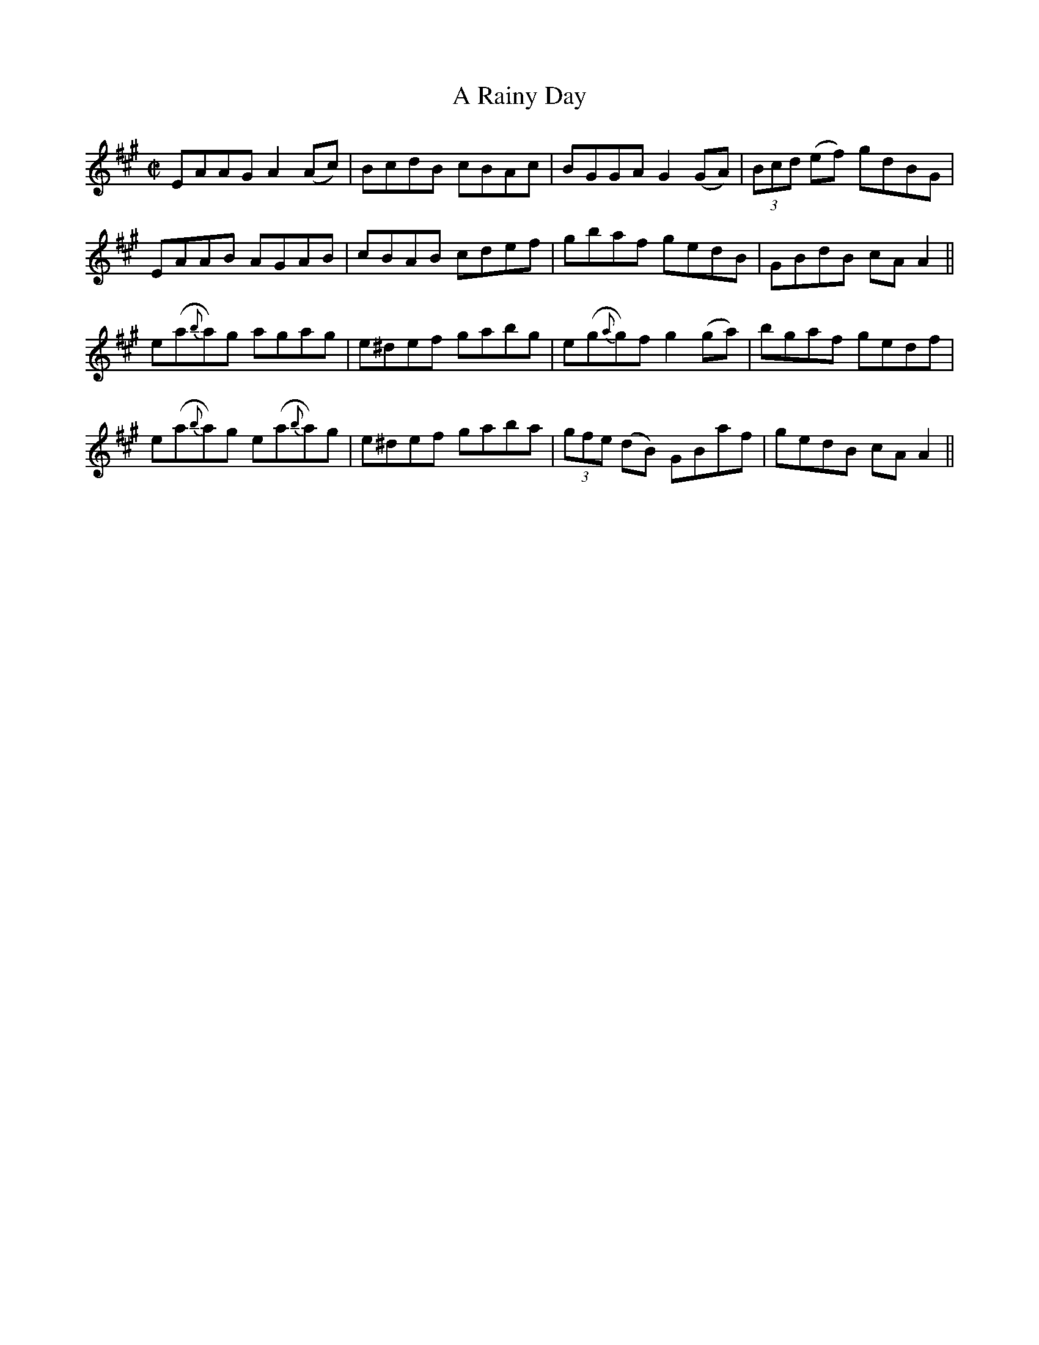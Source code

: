 X:1196
T:A Rainy Day
M:C|
L:1/8
R:Reel
B:O'Neill's 1196
N:Collected by McFadden
K:A
EAAGA2(Ac)|BcdB cBAc|BGGAG2(GA)|(3Bcd (ef) gdBG|
EAAB AGAB|cBAB cdef|gbaf gedB|GBdB cAA2||
e(a{b}a)g  agag|e^def gabg|e(g{a}g)fg2(ga)|bgaf gedf|
e(a{b}a)g e(a{b}a)g|e^def gaba|(3gfe (dB) GBaf|gedB cAA2||
